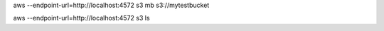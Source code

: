 
aws --endpoint-url=http://localhost:4572 s3 mb s3://mytestbucket

aws --endpoint-url=http://localhost:4572 s3 ls
